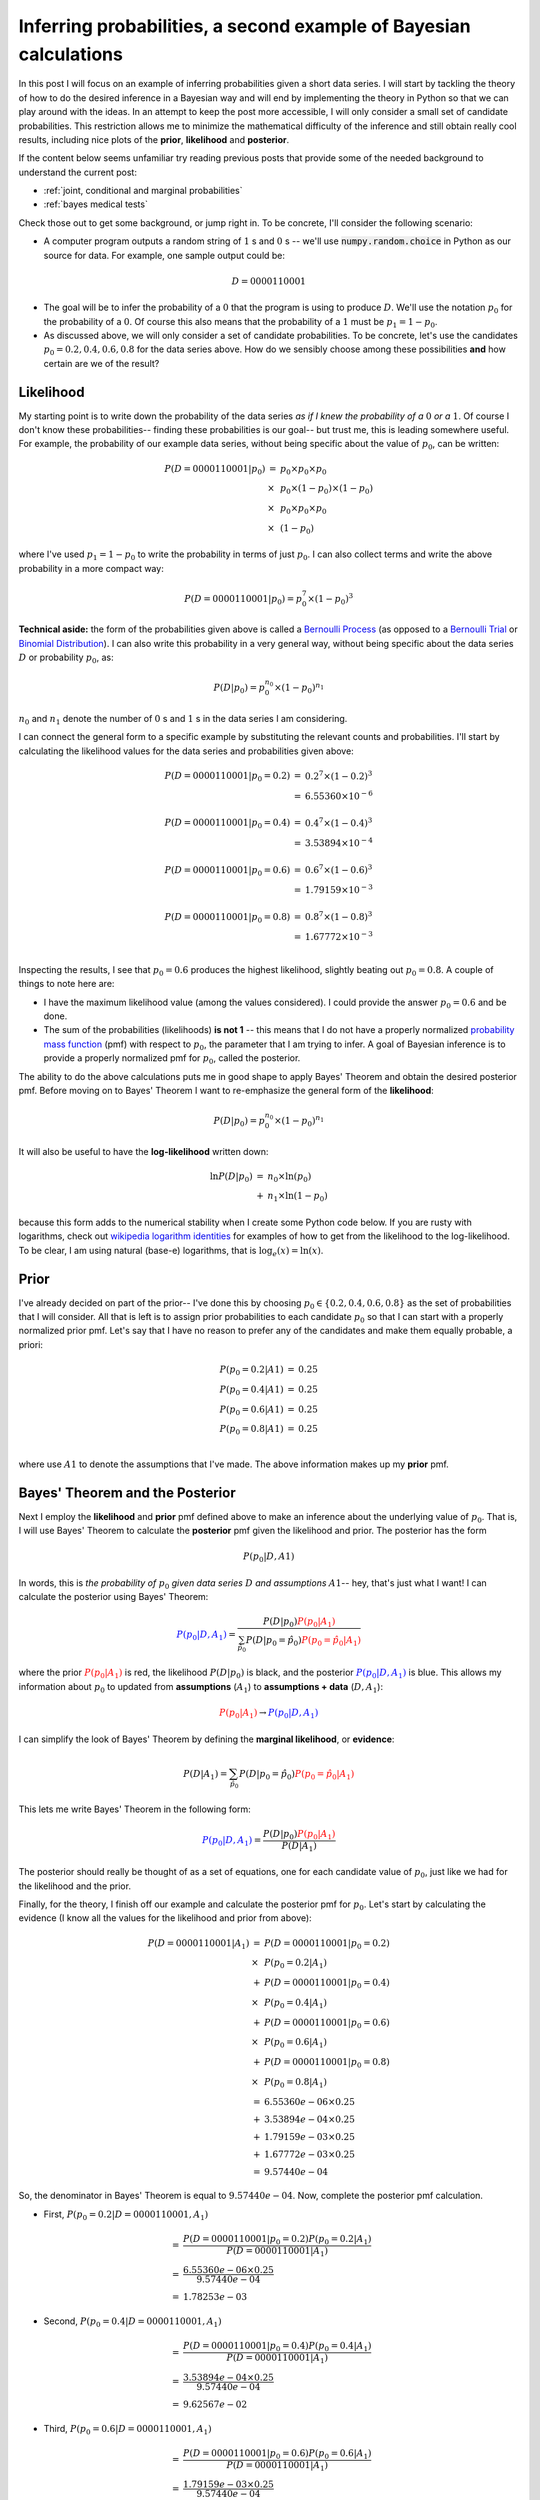 .. _bayes second example:

Inferring probabilities, a second example of Bayesian calculations
==================================================================

In this post I will focus on an example of inferring probabilities given a
short data series.  I will start by tackling the theory of how
to do the desired inference in a Bayesian way and will end by implementing
the theory in Python so that we can play around with the ideas.  In an attempt
to keep the post more accessible, I will only consider a small set of
candidate probabilities. This restriction allows me to minimize the
mathematical difficulty of the inference and still obtain really cool results,
including nice plots of the **prior**, **likelihood** and **posterior**.

.. more::

If the content below seems unfamiliar try reading previous posts that provide
some of the needed background to understand the current post:

* :ref:`joint, conditional and marginal probabilities`
* :ref:`bayes medical tests`

Check those out to get some background, or jump right in. To be concrete, I'll
consider the following scenario:

* A computer program outputs a random string of :math:`1` s and :math:`0` s --
  we'll use :code:`numpy.random.choice` in Python as our source for data.  For
  example, one sample output could be:

.. math::

    D = 0000110001

* The goal will be to infer the probability of a :math:`0` that the program is
  using to produce :math:`D`.  We'll use the notation :math:`p_{0}` for the
  probability of a :math:`0`.  Of course this also means that the probability
  of a :math:`1` must be :math:`p_{1} = 1 - p_{0}`.

* As discussed above, we will only consider a set of candidate probabilities.
  To be concrete, let's use the candidates :math:`p_{0} = 0.2, 0.4, 0.6, 0.8` 
  for the data series above. How do we sensibly choose among these
  possibilities **and** how certain are we of the result?

Likelihood
----------

My starting point is to write down the probability of the data series *as if I
knew the probability of a* :math:`0` *or a* :math:`1`. Of course I don't know
these probabilities-- finding these probabilities is our goal-- but trust me,
this is leading somewhere useful. For example, the probability of our example
data series, without being specific about the value of :math:`p_{0}`, can be
written:

.. math::

    \begin{array}{ll}
    P(D=0000110001 \vert p_{0} )
        & =      & p_{0} \times p_{0} \times p_{0} \\
        & \times & p_{0} \times (1-p_{0}) \times (1-p_{0}) \\
        & \times & p_{0} \times p_{0} \times p_{0} \\
        & \times & (1-p_{0})
    \end{array}

where I've used :math:`p_{1} = 1 - p_{0}` to write the probability in terms of
just :math:`p_{0}`. I can also collect terms and write the above probability
in a more compact way:

.. math::

    P(D=0000110001 \vert p_{0} ) = p_{0}^{7} \times (1-p_{0})^{3}

**Technical aside:** the form of the probabilities given above is called a
`Bernoulli Process`_ (as opposed to a `Bernoulli Trial`_ or 
`Binomial Distribution`_). I can also write this probability in a very general
way, without being specific about the data series :math:`D` or probability
:math:`p_{0}`, as:

.. math::

    P(D \vert p_{0}) = p_{0}^{n_{0}} \times (1 - p_{0})^{n_{1}}

:math:`n_{0}` and :math:`n_{1}` denote the number of :math:`0` s and
:math:`1` s in the data series I am considering.

I can connect the general form to a specific example by substituting the
relevant counts and probabilities.  I'll start by calculating the likelihood
values for the data series and probabilities given above:

.. math::

    \begin{array}{ll}
    P(D=0000110001 \vert p_{0}=0.2) & = & 0.2^{7} \times (1-0.2)^{3} \\
                                    & = & 6.55360 \times 10^{-6} \\
                                    & & \\
    P(D=0000110001 \vert p_{0}=0.4) & = & 0.4^{7} \times (1-0.4)^{3} \\
                                    & = & 3.53894 \times 10^{-4} \\
                                    & & \\
    P(D=0000110001 \vert p_{0}=0.6) & = & 0.6^{7} \times (1-0.6)^{3} \\
                                    & = & 1.79159 \times 10^{-3} \\
                                    & & \\
    P(D=0000110001 \vert p_{0}=0.8) & = & 0.8^{7} \times (1-0.8)^{3} \\
                                    & = & 1.67772 \times 10^{-3} \\
    \end{array}

Inspecting the results, I see that :math:`p_{0}=0.6` produces the highest
likelihood, slightly beating out :math:`p_{0}=0.8`.  A couple of things
to note here are:

* I have the maximum likelihood value (among the values considered). I could
  provide the answer :math:`p_{0}=0.6` and be done.
* The sum of the probabilities (likelihoods) **is not 1** -- this means that I
  do not have a properly normalized `probability mass function`_ (pmf) with
  respect to :math:`p_{0}`, the parameter that I am trying to infer. A goal
  of Bayesian inference is to provide a properly normalized pmf for
  :math:`p_{0}`, called the posterior.

The ability to do the above calculations puts me in good shape to apply
Bayes' Theorem and obtain the desired posterior pmf. Before moving on to Bayes'
Theorem I want to re-emphasize the general form of the **likelihood**:

.. math::

    P(D \vert p_{0}) = p_{0}^{n_{0}} \times (1 - p_{0})^{n_{1}}

It will also be useful to have the **log-likelihood** written down:

.. math::

    \begin{array}{ll}
    \ln P(D \vert p_{0}) & = & n_{0} \times \ln(p_{0}) \\
                         & + & n_{1} \times \ln(1 - p_{0})
    \end{array}

because this form adds to the numerical stability when I create some Python
code below. If you are rusty with logarithms, check out
`wikipedia logarithm identities`_ for examples of how to get from the
likelihood to the log-likelihood. To be clear, I am using natural (base-e)
logarithms, that is :math:`\log_{e}(x) = \ln(x)`.

Prior
-----

I've already decided on part of the prior-- I've done this by choosing
:math:`p_{0} \in \{ 0.2, 0.4, 0.6, 0.8 \}` as the set of probabilities that I
will consider.  All that is left is to assign prior probabilities to each
candidate :math:`p_{0}` so that I can start with a properly normalized prior
pmf.  Let's say that I have no reason to prefer any of the candidates and
make them equally probable, a priori:

.. math::

    \begin{array}{ll}
    P(p_{0}=0.2 \vert A1) & =  & 0.25 \\
    P(p_{0}=0.4 \vert A1) & =  & 0.25 \\
    P(p_{0}=0.6 \vert A1) & =  & 0.25 \\
    P(p_{0}=0.8 \vert A1) & =  & 0.25 \\
    \end{array}

where use :math:`A1` to denote the assumptions that I've made.  The above
information makes up my **prior** pmf.

Bayes' Theorem and the Posterior
--------------------------------

Next I employ the **likelihood** and **prior** pmf defined above to make an
inference about the underlying value of :math:`p_{0}`. That is, I will use
Bayes' Theorem to calculate the **posterior** pmf given the likelihood and
prior. The posterior has the form

.. math::

    P(p_{0} \vert D, A1)

In words, this is *the probability of* :math:`p_{0}` *given data series*
:math:`D` *and assumptions* :math:`A1`-- hey, that's just what I want! I can
calculate the posterior using Bayes' Theorem:

.. math::

    \color{blue}{P(p_{0} \vert D, A_{1})} 
                        =  \frac{ 
                       P(D \vert p_{0}) 
                       \color{red}{P(p_{0}\vert A_{1})}
                       }{ 
                       \sum_{ \hat{p_{0}} } 
                       P(D \vert p_{0} = \hat{p_{0}})
                       \color{red}{P(p_{0} = \hat{p_{0}} \vert A_{1})}
                       } 

where the prior :math:`\color{red}{P(p_{0} \vert A_{1})}` is red, the
likelihood :math:`P(D\vert p_{0})` is black, and the posterior
:math:`\color{blue}{P(p_{0} \vert D, A_{1})}` is blue.  This allows my
information about :math:`p_{0}` to updated from **assumptions** (:math:`A_{1}`)
to **assumptions + data** (:math:`D, A_{1}`):

.. math::
    \color{red}{P(p_{0} \vert A_{1})}
    \rightarrow
    \color{blue}{P(p_{0} \vert D, A_{1})}

I can simplify the look of Bayes' Theorem by defining the **marginal
likelihood**, or **evidence**:

.. math::

    P(D \vert A_{1}) = \sum_{ \hat{p_{0}} } 
                       P(D \vert p_{0} = \hat{p_{0}})
                       \color{red}{P(p_{0} = \hat{p_{0}} \vert A_{1})}

This lets me write Bayes' Theorem in the following form:

.. math::

    \color{blue}{P(p_{0} \vert D, A_{1})} 
                       =  \frac{ 
                       P(D \vert p_{0}) 
                       \color{red}{P(p_{0} \vert A_{1})}
                       }{ 
                       P(D \vert A_{1}) 
                       }

The posterior should really be thought of as a set of equations, one for each
candidate value of :math:`p_{0}`, just like we had for the likelihood and the
prior.

Finally, for the theory, I finish off our example and calculate the posterior
pmf for :math:`p_{0}`. Let's start by calculating the evidence (I know all the
values for the likelihood and prior from above):

.. math::

    \begin{array}{ll}
    P(D=0000110001 \vert A_{1}) 
        & = & 
        P(D=0000110001 \vert p_{0} = 0.2) \\
        & \times & P(p_{0} = 0.2 \vert A_{1}) \\
        & + & 
        P(D=0000110001 \vert p_{0} = 0.4) \\
        & \times & P(p_{0} = 0.4 \vert A_{1}) \\
        & + & 
        P(D=0000110001 \vert p_{0} = 0.6) \\
        & \times & P(p_{0} = 0.6 \vert A_{1}) \\
        & + & 
        P(D=0000110001 \vert p_{0} = 0.8) \\
        & \times & P(p_{0} = 0.8 \vert A_{1}) \\
        & = & 6.55360e-06 \times 0.25 \\
        & + & 3.53894e-04 \times 0.25 \\
        & + & 1.79159e-03 \times 0.25 \\
        & + & 1.67772e-03 \times 0.25 \\
        & = & 9.57440e-04
    \end{array}

So, the denominator in Bayes' Theorem is equal to :math:`9.57440e-04`.  Now,
complete the posterior pmf calculation.

* First, :math:`P(p_{0} = 0.2 \vert D=0000110001, A_{1})`

.. math::

    \begin{array}{ll}
        & = &  
        \frac{ P(D=0000110001 \vert p_{0} = 0.2) P(p_{0} = 0.2 \vert A_{1}) 
        }{ P(D=0000110001 \vert A_{1}) }  \\
        & = & \frac{6.55360e-06 \times 0.25}{9.57440e-04} \\
        & = & 1.78253e-03
    \end{array}

* Second, :math:`P(p_{0} = 0.4 \vert D=0000110001, A_{1})`

.. math::

    \begin{array}{ll}
        & = & 
        \frac{ P(D=0000110001 \vert p_{0} = 0.4) P(p_{0} = 0.4 \vert A_{1}) 
        }{ P(D=0000110001 \vert A_{1}) } \\
        & = & \frac{3.53894e-04 \times 0.25}{9.57440e-04} \\
        & = & 9.62567e-02
    \end{array}

* Third, :math:`P(p_{0} = 0.6 \vert D=0000110001, A_{1})`

.. math::

    \begin{array}{ll}
        & = & 
        \frac{ P(D=0000110001 \vert p_{0} = 0.6) P(p_{0} = 0.6 \vert A_{1}) 
        }{ P(D=0000110001 \vert A_{1}) } \\
        & = & \frac{1.79159e-03 \times 0.25}{9.57440e-04} \\
        & = & 4.87299e-01
    \end{array}

* Finally, :math:`P(p_{0} = 0.8 \vert D=0000110001, A_{1})`

.. math::

    \begin{array}{ll}
        & = & 
        \frac{ P(D=0000110001 \vert p_{0} = 0.8) P(p_{0} = 0.8 \vert A_{1}) 
        }{ P(D=0000110001 \vert A_{1}) } \\
        & = & \frac{1.67772e-03 \times 0.25}{9.57440e-04} \\
        & = & 4.56328e-01
    \end{array}

Summing Up
----------

Before moving on to the Python code, let's go over the results a bit. Using the
data series and Bayes' Theorem I've gone from the **prior** pmf

.. math::

    \begin{array}{ll}
    P(p_{0}=0.2 \vert A1) & =  & 0.25 \\
    P(p_{0}=0.4 \vert A1) & =  & 0.25 \\
    P(p_{0}=0.6 \vert A1) & =  & 0.25 \\
    P(p_{0}=0.8 \vert A1) & =  & 0.25 \\
    \end{array}

to the **posterior** pmf (I'll shorten the data series in the notation below)

.. math::

    \begin{array}{ll}
    P(p_{0}=0.2 \vert D=000\ldots, A1) & =  & 1.78253e-03 \\
    P(p_{0}=0.4 \vert D=000\ldots, A1) & =  & 9.62567e-02 \\
    P(p_{0}=0.6 \vert D=000\ldots, A1) & =  & 4.87299e-01 \\
    P(p_{0}=0.8 \vert D=000\ldots, A1) & =  & 4.56328e-01
    \end{array}

In a Bayesian setting, this posterior pmf is the answer to our inference of
:math:`p_{0}`, reflecting our knowledge of the parameter given the assumptions
and data.  Often people want to report a single number but this posterior
reflects a fair amount of uncertainty.  Some options are:

* Report the *maximum a posteriori* value of :math:`p_{0}`-- in this case 
  :math:`0.6`.
* Report the *posterior mean*, the *posterior median* -- using the posterior
  pmf to calculate.
* Include a posterior variance or credible interval to describe uncertainty in
  the estimate.

However the inference is reported, communicating the uncertainty is part of the
job.  In practice, plots of the posterior really help with the task.  So, let's
leave theory and implement these ideas in Python.

Writing the inference code in Python
------------------------------------

This code will be available as a single Python script, :code:`ex001_bayes.py`,
at this `github gist`_ (edit: changed to gist Mar 5, 2015).  You should
grab it and try to following along.

First, the code has some imports -- just :code:`numpy` and :code:`matplotlib`.
I will also use a nice :code:`ggplot` style to make the plots look really
nice.

.. code-block:: python

    from __future__ import division, print_function
    import numpy as np
    import matplotlib.pyplot as plt
    
    # use matplotlib style sheet
    try:
        plt.style.use('ggplot')
    except:
        # version of matplotlib might not be recent
        pass
    
    



First, I make a class to deal with the **likelihood**.  The class takes the
data series and provides an interface for computing the likelihood for a given
probability :math:`p_{0}`.  You should be able to find the **log-likelihood**
equation in the :code:`_process_probabilities()` method (with some care taken
for edge cases).

.. code-block:: python

    class likelihood:
        def __init__(self, data):
            """Likelihood for binary data."""
            self.counts = {s:0 for s in ['0', '1']}
            self._process_data(data)
     
        def _process_data(self, data):
            """Process data."""
            temp = [str(x) for x in data]
            for s in ['0', '1']:
                self.counts[s] = temp.count(s)
    
            if len(temp) != sum(self.counts.values()):
                raise Exception("Passed data is not all 0`s and 1`s!")
        
        def _process_probabilities(self, p0):
            """Process probabilities."""
            n0 = self.counts['0']
            n1 = self.counts['1']
    
            if p0 != 0 and p0 != 1:
                # typical case
                logpr_data = n0*np.log(p0) + \
                             n1*np.log(1.-p0)
                pr_data = np.exp(logpr_data)
            elif p0 == 0 and n0 != 0:
                # p0 can't be 0 if n0 is not 0
                logpr_data = -np.inf
                pr_data = np.exp(logpr_data)
            elif p0 == 0 and n0 == 0:
                # data consistent with p0=0
                logpr_data = n1*np.log(1.-p0)
                pr_data = np.exp(logpr_data)            
            elif p0 == 1 and n1 != 0:
                # p0 can't be 1 if n1 is not 0
                logpr_data = -np.inf
                pr_data = np.exp(logpr_data)
            elif p0 == 1 and n1 == 0:
                # data consistent with p0=1
                logpr_data = n0*np.log(p0)
                pr_data = np.exp(logpr_data)
    
            return pr_data, logpr_data
            
        def prob(self, p0):
            """Get probability of data."""
            pr_data, _ = self._process_probabilities(p0)
    
            return pr_data
        
        def log_prob(self, p0):
            """Get log of probability of data."""
            _, logpr_data = self._process_probabilities(p0)
    
            return logpr_data
    
    



Next I create a class for the **prior** pmf.  Given a list of candidate values
for :math:`p_{0}`, this creates a uniform prior by default.  If something
else is desired, a dictionary of prior probabilities can be passed to override
this default.  I'll do an example below. 

.. code-block:: python

    class prior:
        def __init__(self, p_list, p_probs=None):
            """The prior.
    
            p_list: list of allowed p0's
            p_probs: [optional] dict of prior probabilities
                     default is uniform
            """
            if p_probs:
                # make sure prior is normalized
                norm = sum(p_probs.values())
                self.log_pdict = {p:np.log(p_probs[p]) - \
                                    np.log(norm) for p in p_list}
            else:
                n = len(p_list)
                self.log_pdict = {p:-np.log(n) for p in p_list}
    
        def __iter__(self):
            return iter(sorted(self.log_pdict))
    
        def log_prob(self, p):
            """Get log prior probability for passed p0."""
            if p in self.log_pdict:
                return self.log_pdict[p]
            else:
                return -np.inf
    
        def prob(self, p):
            """Get prior probability for passed p0."""
            if p in self.log_pdict:
                return np.exp(self.log_pdict[p])
            else:
                return 0.0
    
    



Finally I construct a class for the **posterior** that takes the data series
and an instance of the :code:`prior` class and constructs the posterior pmf.  A
:code:`plot()` method provides a really nice visualization of the inference,
including plots of the **prior**, **likelihood** and **posterior**.

Notice that all of the calculations for the posterior are done using
log-probabilities.  This is absolutely necessary for numerical accuracy because
the probabilities can vary greatly and some are extremely small.

.. code-block:: python

    class posterior:
        def __init__(self, data, prior):
            """The posterior.
    
            data: a data sample as list
            prior: an instance of the prior class
            """
            self.likelihood = likelihood(data)
            self.prior = prior
    
            self._process_posterior()
    
        def _process_posterior(self):
            """Process the posterior using passed data and prior."""
            
            numerators = {}
            denominator = -np.inf
            for p in self.prior:
                numerators[p] = self.likelihood.log_prob(p) + \
                                self.prior.log_prob(p)
    
                if numerators[p] != -np.inf:
                    # np.logaddexp(-np.inf, -np.inf) issues warning
                    # skip-- this is adding 0 + 0
                    denominator = np.logaddexp(denominator,
                                               numerators[p])
    
            # save denominator in Bayes' Theorem
            self.log_marg_likelihood = denominator
    
            # calculate posterior
            self.log_pdict = {}
            for p in self.prior:
                self.log_pdict[p] = numerators[p] - \
                                    self.log_marg_likelihood
    
        def log_prob(self, p):
            """Get log posterior probability for passed p."""
            if p in self.log_pdict:
                return self.log_pdict[p]
            else:
                return -np.inf
    
        def prob(self, p):
            """Get posterior probability for passed p."""
            if p in self.log_pdict:
                return np.exp(self.log_pdict[p])
            else:
                return 0.0
    
        def plot(self):
            """Plot the inference resuults."""
    
            f, ax= plt.subplots(3, 1, figsize=(8, 6), sharex=True)
    
            # get candidate probabilities from prior
            x = [p for p in self.prior]
            
            # plot prior
            y1 = np.array([self.prior.prob(p) for p in x])
            ax[0].stem(x, y1, linefmt='r-', markerfmt='ro', basefmt='w-')
            ax[0].set_ylabel("Prior", fontsize=14)
            ax[0].set_xlim(-0.05, 1.05)
            ax[0].set_ylim(0., 1.05*np.max(y1))
            
            # plot likelihood
            y2 = np.array([self.likelihood.prob(p) for p in x])
            ax[1].stem(x, y2, linefmt='k-', markerfmt='ko', basefmt='w-')
            ax[1].set_ylabel("Likelihood", fontsize=14)
            ax[1].set_xlim(-0.05, 1.05)
            ax[1].set_ylim(0., 1.05*np.max(y2))
    
            # plot posterior 
            y3 = np.array([self.prob(p) for p in x])
            ax[2].stem(x, y3, linefmt='b-', markerfmt='bo', basefmt='w-')
            ax[2].set_ylabel("Posterior", fontsize=14)
            ax[2].set_xlabel("Probability of Zero", fontsize=14)
            ax[2].set_xlim(-0.05, 1.05)
            ax[2].set_ylim(0., 1.05*np.max(y3))
            
            plt.tight_layout()
            plt.show()
    
    
    



Examples
--------

Let's test out the code. First, I will replicate the example we did in the 
theory example to make sure all is well:

.. code-block:: python

    # data
    data1 = [0,0,0,0,1,1,0,0,0,1]
    
    # prior
    A1 = prior([0.2, 0.4, 0.6, 0.8])
    
    # posterior
    post1 = posterior(data1, A1)
    post1.plot()
    
    

.. image:: figs/inferring_probabilities_a_second_example_of_bayesian_calculations_figure5_1.*
   :width: 15 cm



Notice how the posterior pmf nicely shows that both :math:`p_{0}=0.6` and
:math:`p_{0}=0.8` have substantial probability-- there is uncertainty here!
That makes sense because we only have a data series of length 10 and the are
only four candidate probabilities.  Also, notice:

* The sums of all stems in the prior and the posterior sum to 1, reflecting
  that these are proper pmfs.
* The likelihood does not have this property -- look at the scale on the
  y-axis.  This gets even worse when we consider a longer data series below.
* Because the prior was uniform, the posterior shape looks just like the
  likelihood.

Next, let's consider setting a strong prior -- preferring one value of
:math:`p_{0}`.  Using our Python code it is easy to see the effect of this
prior on the resulting posterior:

.. code-block:: python

    # prior -- will be normalized by class
    A2 = prior([0.2, 0.4, 0.6, 0.8],
               {0.2:1, 0.4:20, 0.6:1, 0.8:1})
    
    # posterior
    post2 = posterior(data1, A2)
    post2.plot()
    
    

.. image:: figs/inferring_probabilities_a_second_example_of_bayesian_calculations_figure6_1.*
   :width: 15 cm



Notice the following things:

* The posterior and the likelihood no longer have the same shape.  The strong
  prior affects of inference -- we should have a really good reason to use this
  prior!
* The posterior probabilities of :math:`p_{0}=0.2,0.4` have both *decreased
  relative to their prior probabilities* because of their low likelihood for
  the provided data series. In a similar manner, the posterior probabilities
  of :math:`p_{0}=0.6, 0.8` have *increased relative to their prior
  probabilities*.  This makes sense because of the prior and the data provided!

Finally, let's do a quick example with more candidate probabilities, 100 in this
case, and a longer data series.

.. code-block:: python

    # set probability of 0
    p0 = 0.23
    # set rng seed to 42
    np.random.seed(42)
    # generate data
    data2 = np.random.choice([0,1], 500, p=[p0, 1.-p0])
    
    # prior
    A3 = prior(np.arange(0.0, 1.01, 0.01))
    
    # posterior
    post3 = posterior(data2, A3)
    post3.plot()
    
    

.. image:: figs/inferring_probabilities_a_second_example_of_bayesian_calculations_figure7_1.*
   :width: 15 cm



Notice a few things:

* The posterior has a nice smooth shape-- this looks like I treated the
  probability as a continuous value (I'll do that in a future post).
* Notice how small the likelihood values are (y-axis) for this amount of data.
  Longer data series will cause :code:`matplotlib` to have trouble plotting.

Well, that's it.  I hope you find this interesting.  As always, leave
questions, comments and corrections!

.. _wikipedia logarithm identities: http://en.wikipedia.org/wiki/Logarithm#Logarithmic_identities
.. _probability mass function: http://en.wikipedia.org/wiki/Probability_mass_function
.. _Bernoulli Process: http://en.wikipedia.org/wiki/Bernoulli_process
.. _Binomial Distribution: http://en.wikipedia.org/wiki/Binomial_distribution
.. _Bernoulli Trial: http://en.wikipedia.org/wiki/Bernoulli_trial
.. _github gist: https://gist.github.com/cstrelioff/4f52108353580ef4f2d9

.. author:: default
.. categories:: none
.. tags:: joint probability, conditional probability, marginal probability, Bayesian, python
.. comments::
